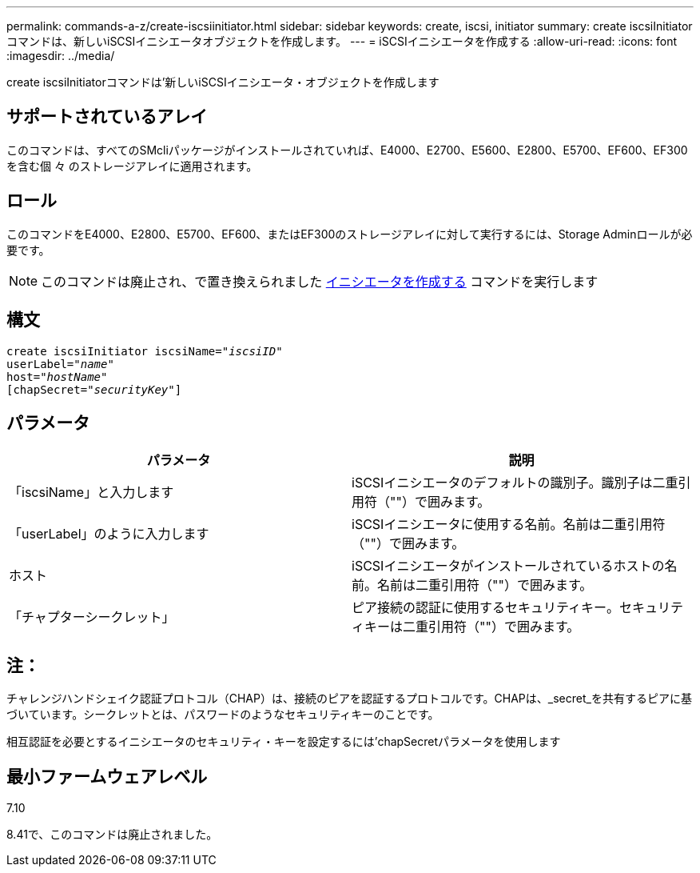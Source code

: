 ---
permalink: commands-a-z/create-iscsiinitiator.html 
sidebar: sidebar 
keywords: create, iscsi, initiator 
summary: create iscsiInitiatorコマンドは、新しいiSCSIイニシエータオブジェクトを作成します。 
---
= iSCSIイニシエータを作成する
:allow-uri-read: 
:icons: font
:imagesdir: ../media/


[role="lead"]
create iscsiInitiatorコマンドは'新しいiSCSIイニシエータ・オブジェクトを作成します



== サポートされているアレイ

このコマンドは、すべてのSMcliパッケージがインストールされていれば、E4000、E2700、E5600、E2800、E5700、EF600、EF300を含む個 々 のストレージアレイに適用されます。



== ロール

このコマンドをE4000、E2800、E5700、EF600、またはEF300のストレージアレイに対して実行するには、Storage Adminロールが必要です。

[NOTE]
====
このコマンドは廃止され、で置き換えられました xref:create-initiator.adoc[イニシエータを作成する] コマンドを実行します

====


== 構文

[source, cli, subs="+macros"]
----
create iscsiInitiator iscsiName=pass:quotes[_"iscsiID"_
userLabel="_name_"
host="_hostName"_]
[chapSecret=pass:quotes[_"securityKey"_]]
----


== パラメータ

|===
| パラメータ | 説明 


 a| 
「iscsiName」と入力します
 a| 
iSCSIイニシエータのデフォルトの識別子。識別子は二重引用符（""）で囲みます。



 a| 
「userLabel」のように入力します
 a| 
iSCSIイニシエータに使用する名前。名前は二重引用符（""）で囲みます。



 a| 
ホスト
 a| 
iSCSIイニシエータがインストールされているホストの名前。名前は二重引用符（""）で囲みます。



 a| 
「チャプターシークレット」
 a| 
ピア接続の認証に使用するセキュリティキー。セキュリティキーは二重引用符（""）で囲みます。

|===


== 注：

チャレンジハンドシェイク認証プロトコル（CHAP）は、接続のピアを認証するプロトコルです。CHAPは、_secret_を共有するピアに基づいています。シークレットとは、パスワードのようなセキュリティキーのことです。

相互認証を必要とするイニシエータのセキュリティ・キーを設定するには'chapSecretパラメータを使用します



== 最小ファームウェアレベル

7.10

8.41で、このコマンドは廃止されました。

